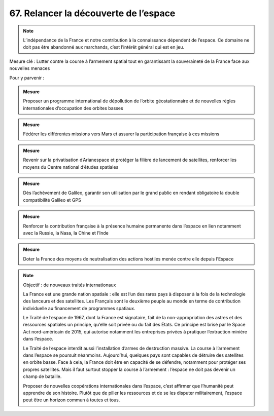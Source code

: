 67. Relancer la découverte de l’espace
----------------------------------

.. note:: L’indépendance de la France et notre contribution à la connaissance dépendent de l’espace. Ce domaine ne doit pas être abandonné aux marchands, c’est l’intérêt général qui est en jeu.

Mesure clé : Lutter contre la course à l’armement spatial tout en garantissant la souveraineté de la France face aux nouvelles menaces

Pour y parvenir :

.. admonition:: Mesure

   Proposer un programme international de dépollution de l’orbite géostationnaire et de nouvelles règles internationales d’occupation des orbites basses

.. admonition:: Mesure

   Fédérer les différentes missions vers Mars et assurer la participation française à ces missions

.. admonition:: Mesure

   Revenir sur la privatisation d’Arianespace et protéger la filière de lancement de satellites, renforcer les moyens du Centre national d’études spatiales

.. admonition:: Mesure

   Dès l’achèvement de Galileo, garantir son utilisation par le grand public en rendant obligatoire la double compatibilité Galileo et GPS

.. admonition:: Mesure

   Renforcer la contribution française à la présence humaine permanente dans l’espace en lien notamment avec la Russie, la Nasa, la Chine et l’Inde

.. admonition:: Mesure

   Doter la France des moyens de neutralisation des actions hostiles menée contre elle depuis l’Espace

.. note:: Objectif : de nouveaux traités internationaux

   La France est une grande nation spatiale : elle est l’un des rares pays à disposer à la fois de la technologie des lanceurs et des satellites. Les Français sont le deuxième peuple au monde en terme de contribution individuelle au financement de programmes spatiaux.

   Le Traité de l’espace de 1967, dont la France est signataire, fait de la non-appropriation des astres et des ressources spatiales un principe, qu’elle soit privée ou du fait des États. Ce principe est brisé par le Space Act nord-américain de 2015, qui autorise notamment les entreprises privées à pratiquer l’extraction minière dans l’espace.

   Le Traité de l’espace interdit aussi l’installation d’armes de destruction massive. La course à l’armement dans l’espace se poursuit néanmoins. Aujourd’hui, quelques pays sont capables de détruire des satellites en orbite basse. Face à cela, la France doit être en capacité de se défendre, notamment pour protéger ses propres satellites. Mais il faut surtout stopper la course à l’armement : l’espace ne doit pas devenir un champ de bataille.

   Proposer de nouvelles coopérations internationales dans l’espace, c’est affirmer que l’humanité peut apprendre de son histoire. Plutôt que de piller les ressources et de se les disputer militairement, l’espace peut être un horizon commun à toutes et tous.
